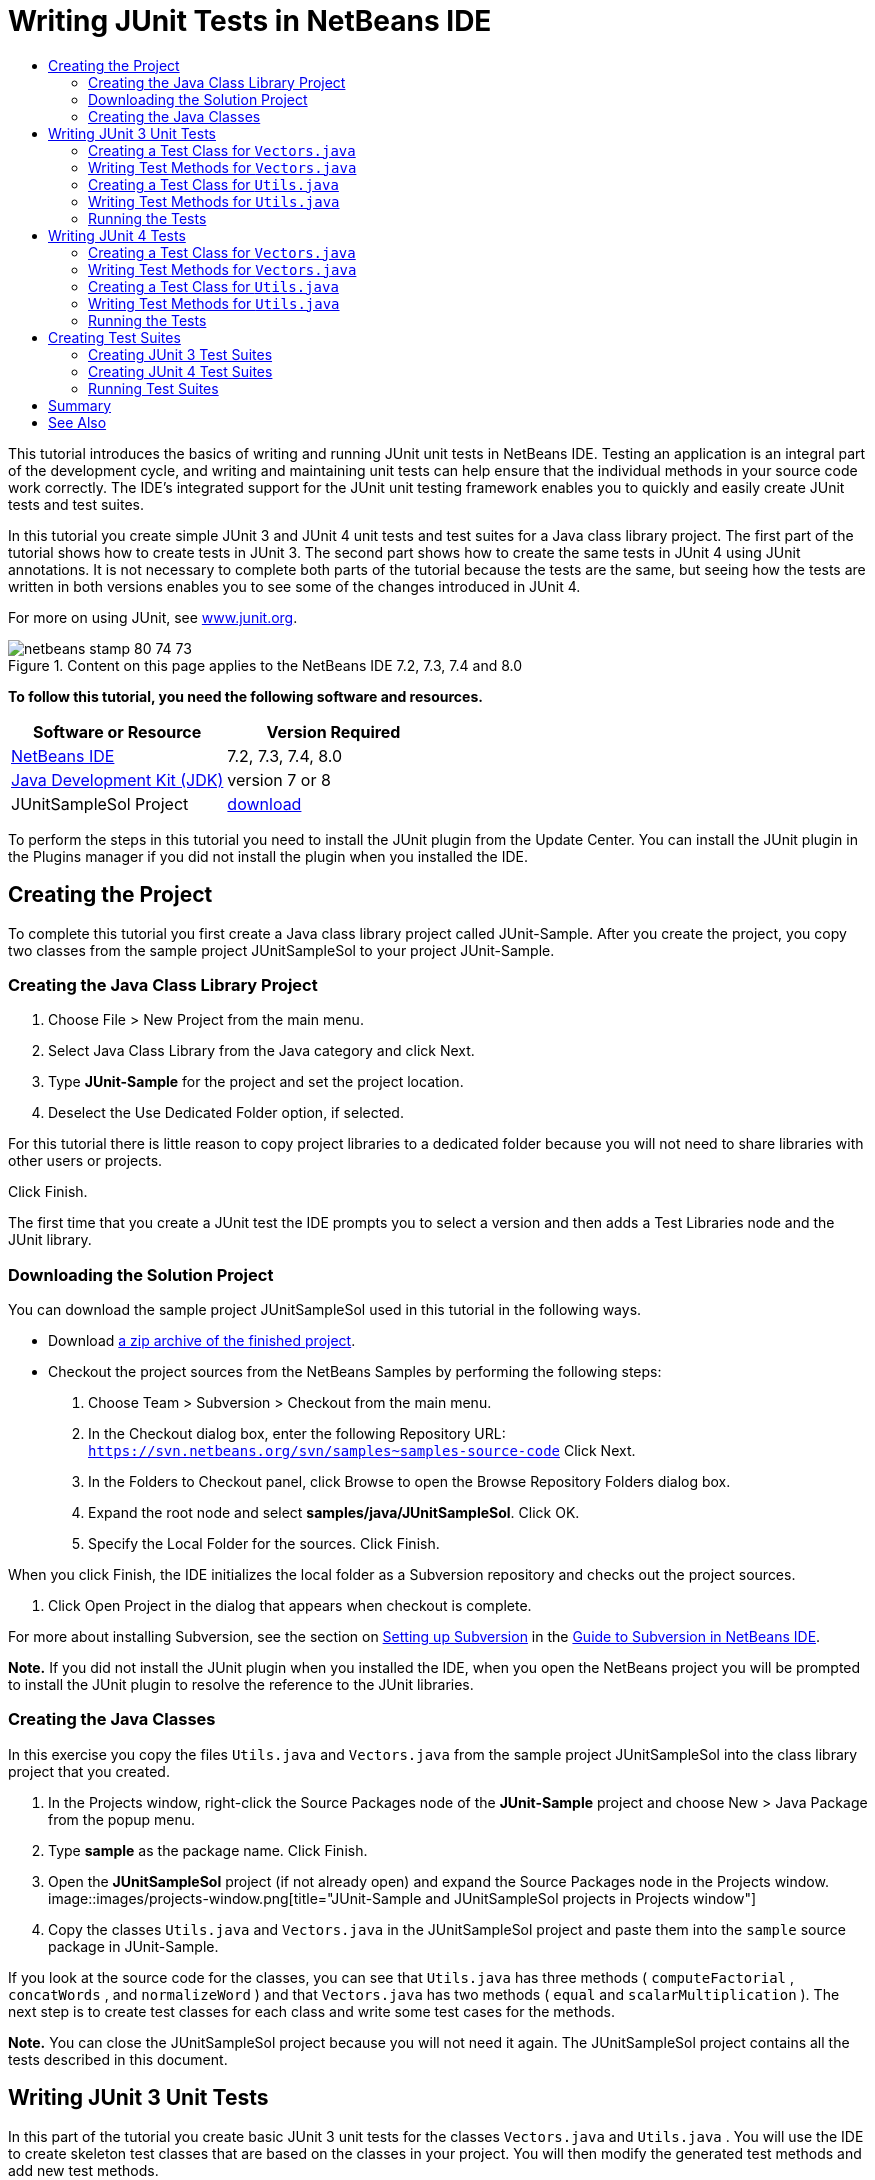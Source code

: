 // 
//     Licensed to the Apache Software Foundation (ASF) under one
//     or more contributor license agreements.  See the NOTICE file
//     distributed with this work for additional information
//     regarding copyright ownership.  The ASF licenses this file
//     to you under the Apache License, Version 2.0 (the
//     "License"); you may not use this file except in compliance
//     with the License.  You may obtain a copy of the License at
// 
//       http://www.apache.org/licenses/LICENSE-2.0
// 
//     Unless required by applicable law or agreed to in writing,
//     software distributed under the License is distributed on an
//     "AS IS" BASIS, WITHOUT WARRANTIES OR CONDITIONS OF ANY
//     KIND, either express or implied.  See the License for the
//     specific language governing permissions and limitations
//     under the License.
//

= Writing JUnit Tests in NetBeans IDE
:jbake-type: tutorial
:jbake-tags: tutorials
:jbake-status: published
:toc: left
:toc-title:
:description: Writing JUnit Tests in NetBeans IDE - Apache NetBeans

This tutorial introduces the basics of writing and running JUnit unit tests in NetBeans IDE. Testing an application is an integral part of the development cycle, and writing and maintaining unit tests can help ensure that the individual methods in your source code work correctly. The IDE's integrated support for the JUnit unit testing framework enables you to quickly and easily create JUnit tests and test suites.

In this tutorial you create simple JUnit 3 and JUnit 4 unit tests and test suites for a Java class library project. The first part of the tutorial shows how to create tests in JUnit 3. The second part shows how to create the same tests in JUnit 4 using JUnit annotations. It is not necessary to complete both parts of the tutorial because the tests are the same, but seeing how the tests are written in both versions enables you to see some of the changes introduced in JUnit 4.

For more on using JUnit, see link:http://www.junit.org[+www.junit.org+].


image::images/netbeans-stamp-80-74-73.png[title="Content on this page applies to the NetBeans IDE 7.2, 7.3, 7.4 and 8.0"]


*To follow this tutorial, you need the following software and resources.*

|===
|Software or Resource |Version Required 

|link:https://netbeans.org/downloads/index.html[+NetBeans IDE+] |7.2, 7.3, 7.4, 8.0 

|link:http://www.oracle.com/technetwork/java/javase/downloads/index.html[+Java Development Kit (JDK)+] |version 7 or 8 

|JUnitSampleSol Project |link:https://netbeans.org/projects/samples/downloads/download/Samples/Java/JUnitSampleSol.zip[+download+] 
|===

To perform the steps in this tutorial you need to install the JUnit plugin from the Update Center. You can install the JUnit plugin in the Plugins manager if you did not install the plugin when you installed the IDE.


== Creating the Project

To complete this tutorial you first create a Java class library project called JUnit-Sample. After you create the project, you copy two classes from the sample project JUnitSampleSol to your project JUnit-Sample.


=== Creating the Java Class Library Project

1. Choose File > New Project from the main menu.
2. Select Java Class Library from the Java category and click Next.
3. Type *JUnit-Sample* for the project and set the project location.
4. Deselect the Use Dedicated Folder option, if selected.

For this tutorial there is little reason to copy project libraries to a dedicated folder because you will not need to share libraries with other users or projects.

Click Finish.

The first time that you create a JUnit test the IDE prompts you to select a version and then adds a Test Libraries node and the JUnit library.


=== Downloading the Solution Project

You can download the sample project JUnitSampleSol used in this tutorial in the following ways.

* Download link:https://netbeans.org/projects/samples/downloads/download/Samples/Java/JUnitSampleSol.zip[+a zip archive of the finished project+].
* Checkout the project sources from the NetBeans Samples by performing the following steps:
1. Choose Team > Subversion > Checkout from the main menu.
2. In the Checkout dialog box, enter the following Repository URL:
 ``https://svn.netbeans.org/svn/samples~samples-source-code`` 
Click Next.
3. In the Folders to Checkout panel, click Browse to open the Browse Repository Folders dialog box.
4. Expand the root node and select *samples/java/JUnitSampleSol*. Click OK.
5. Specify the Local Folder for the sources. Click Finish.

When you click Finish, the IDE initializes the local folder as a Subversion repository and checks out the project sources.

6. Click Open Project in the dialog that appears when checkout is complete.

For more about installing Subversion, see the section on link:../ide/subversion.html#settingUp[+Setting up Subversion+] in the link:../ide/subversion.html[+Guide to Subversion in NetBeans IDE+].

*Note.* If you did not install the JUnit plugin when you installed the IDE, when you open the NetBeans project you will be prompted to install the JUnit plugin to resolve the reference to the JUnit libraries.


=== Creating the Java Classes

In this exercise you copy the files  ``Utils.java``  and  ``Vectors.java``  from the sample project JUnitSampleSol into the class library project that you created.

1. In the Projects window, right-click the Source Packages node of the *JUnit-Sample* project and choose New > Java Package from the popup menu.
2. Type *sample* as the package name. Click Finish.
3. Open the *JUnitSampleSol* project (if not already open) and expand the Source Packages node in the Projects window.
image::images/projects-window.png[title="JUnit-Sample and JUnitSampleSol projects in Projects window"]
4. Copy the classes  ``Utils.java``  and  ``Vectors.java``  in the JUnitSampleSol project and paste them into the  ``sample``  source package in JUnit-Sample.

If you look at the source code for the classes, you can see that  ``Utils.java``  has three methods ( ``computeFactorial`` ,  ``concatWords`` , and  ``normalizeWord`` ) and that  ``Vectors.java``  has two methods ( ``equal``  and  ``scalarMultiplication`` ). The next step is to create test classes for each class and write some test cases for the methods.

*Note.* You can close the JUnitSampleSol project because you will not need it again. The JUnitSampleSol project contains all the tests described in this document.


== Writing JUnit 3 Unit Tests

In this part of the tutorial you create basic JUnit 3 unit tests for the classes  ``Vectors.java``  and  ``Utils.java`` . You will use the IDE to create skeleton test classes that are based on the classes in your project. You will then modify the generated test methods and add new test methods.

The IDE prompts you to choose a JUnit version the first time that you use the IDE to create tests for you in the project. The version that you select becomes the default JUnit version and the IDE will generate all subsequent tests and test suites for that version.


=== Creating a Test Class for  ``Vectors.java`` 

In this exercise you create a JUnit test skeleton for  ``Vectors.java`` . You will also select JUnit as the test framework and JUnit 3 as the version.

*Note.* If you are using NetBeans IDE 7.1 or earlier you do not need to specify the test framework because JUnit is specified by default. In NetBeans IDE 7.2 you have the option of specifying JUnit or TestNG as the test framework.

1. Right-click  ``Vectors.java``  and choose Tools > Create Tests.
2. Modify the name of the test class to *VectorsJUnit3Test* in the Create Tests dialog.

When you change the name of the test class, you will see a warning about changing the name. The default name is based on the name of the class you are testing, with the word Test appended to the name. For example, for the class  ``MyClass.java`` , the default name of the test class is  ``MyClassTest.java`` . Usually it is best to keep the default name, but for this tutorial you will change the name because you will also create JUnit 4 tests in the same package and the names of the test classes must be unique.

3. Select JUnit in the Framework dropdown list.
4. Deselect Test Initializer and Test Finalizer. Click OK.
image::images/junit3-vectors-createtests.png[title="Select JUnit version dialog box"]
5. Select JUnit 3.x in the Select JUnit Version dialog box.
image::images/junit3-select-version.png[title="Select JUnit version dialog box"]

When you select JUnit 3.x the IDE adds the JUnit 3 library to the project.

When you click Select, the IDE creates the  ``VectorsJUnit3Test.java``  test class in the  ``sample``  package under the Test Packages node in the Projects window.

image::images/projects-window2.png[title="structure of JUnit-Sample project in Projects window"]

A project requires a directory for test packages to create tests. The default location for the test packages directory is at the root level of the project, but depending on the type of project you can specify a different location for the directory in the project's Properties dialog.

If you look at the generated test class  ``VectorsJUnit3Test.java``  in the editor, you can see that the IDE generated the following test class with test methods for the methods  ``equal``  and  ``scalarMultiplication`` .


[source,java]
----

public class VectorsJUnit3Test extends TestCase {
    /**
     * Test of equal method, of class Vectors.
     */
    public void testEqual() {
        System.out.println("equal");
        int[] a = null;
        int[] b = null;
        boolean expResult = false;
        boolean result = Vectors.equal(a, b);
        assertEquals(expResult, result);
        // TODO review the generated test code and remove the default call to fail.
        fail("The test case is a prototype.");
    }

    /**
     * Test of scalarMultiplication method, of class Vectors.
     */
    public void testScalarMultiplication() {
        System.out.println("scalarMultiplication");
        int[] a = null;
        int[] b = null;
        int expResult = 0;
        int result = Vectors.scalarMultiplication(a, b);
        assertEquals(expResult, result);
        // TODO review the generated test code and remove the default call to fail.
        fail("The test case is a prototype.");
    }
}
----

The method body of each generated test is provided solely as a guide and needs to be modified to be an actual test case. You can deselect Default Method Bodies in the Create Tests dialog if you do not want the code generated for you.

When the IDE generates the names for the test methods, each method name is prepended with  ``test``  because JUnit 3 uses naming conventions and reflection to identify tests. To identify test methods, each test method is required to follow the syntax  ``test_<NAME>_`` .

*Note.* In JUnit 4 it is no longer necessary to use this test method naming syntax because you can use annotations to identify test methods and the test class is no longer required to extend  ``TestCase`` .

 


=== Writing Test Methods for  ``Vectors.java`` 

In this exercise you modify the generated test methods to make them functioning tests and modify the default output messages. You do not need to modify the output messages to run the tests, but you may want to modify the output to help identify the results displayed in the JUnit Test Results output window.

1. Open  ``VectorsJUnit3Test.java``  in the editor.
2. Modify the test skeleton for  ``testScalarMultiplication``  by changing the value of the  ``println``  and removing the generated variables. The test method should now look like the following (changes displayed in bold):

[source,java]
----

public void testScalarMultiplication() {
    System.out.println("** VectorsJUnit3Test: testScalarMultiplication()*");
    assertEquals(expResult, result);
}
----
3. Now add some assertions to test the method.

[source,java]
----

public void testScalarMultiplication() {
    System.out.println("* VectorsJUnit3Test: testScalarMultiplication()");
    *assertEquals(  0, Vectors.scalarMultiplication(new int[] { 0, 0}, new int[] { 0, 0}));
    assertEquals( 39, Vectors.scalarMultiplication(new int[] { 3, 4}, new int[] { 5, 6}));
    assertEquals(-39, Vectors.scalarMultiplication(new int[] {-3, 4}, new int[] { 5,-6}));
    assertEquals(  0, Vectors.scalarMultiplication(new int[] { 5, 9}, new int[] {-9, 5}));
    assertEquals(100, Vectors.scalarMultiplication(new int[] { 6, 8}, new int[] { 6, 8}));*
}
----

This test method uses the JUnit  ``assertEquals``  method. To use the assertion, you supply the input variables and the expected result. To pass the test, the test method must successfully return all the expected results based on the supplied variables when running the tested method. You should add a sufficient number of assertions to cover the various possible permutations.

4. Modify the test skeleton for  ``testEqual``  by deleting the generated method bodies and adding the following  ``println`` .

[source,java]
----

    *System.out.println("* VectorsJUnit3Test: testEqual()");*
----

The test method should now look like the following:


[source,java]
----

public void testEqual() {
    System.out.println("* VectorsJUnit3Test: testEqual()");
}
----
5. Modify the  ``testEqual``  method by adding the following assertions (displayed in bold).

[source,java]
----

public void testEqual() {
    System.out.println("* VectorsJUnit3Test: testEqual()");
    *assertTrue(Vectors.equal(new int[] {}, new int[] {}));
    assertTrue(Vectors.equal(new int[] {0}, new int[] {0}));
    assertTrue(Vectors.equal(new int[] {0, 0}, new int[] {0, 0}));
    assertTrue(Vectors.equal(new int[] {0, 0, 0}, new int[] {0, 0, 0}));
    assertTrue(Vectors.equal(new int[] {5, 6, 7}, new int[] {5, 6, 7}));

    assertFalse(Vectors.equal(new int[] {}, new int[] {0}));
    assertFalse(Vectors.equal(new int[] {0}, new int[] {0, 0}));
    assertFalse(Vectors.equal(new int[] {0, 0}, new int[] {0, 0, 0}));
    assertFalse(Vectors.equal(new int[] {0, 0, 0}, new int[] {0, 0}));
    assertFalse(Vectors.equal(new int[] {0, 0}, new int[] {0}));
    assertFalse(Vectors.equal(new int[] {0}, new int[] {}));

    assertFalse(Vectors.equal(new int[] {0, 0, 0}, new int[] {0, 0, 1}));
    assertFalse(Vectors.equal(new int[] {0, 0, 0}, new int[] {0, 1, 0}));
    assertFalse(Vectors.equal(new int[] {0, 0, 0}, new int[] {1, 0, 0}));
    assertFalse(Vectors.equal(new int[] {0, 0, 1}, new int[] {0, 0, 3}));*
}
----

This test uses the JUnit  ``assertTrue``  and  ``assertFalse``  methods to test a variety of possible results. For the test of this method to pass, the  ``assertTrue``  must all be true and  ``assertFalse``  must all be false.

6. Save your changes.

Compare: <<Exercise_32,Writing Test Methods for  ``Vectors.java``  (JUnit 4)>>

 


=== Creating a Test Class for  ``Utils.java`` 

You now create the test skeletons for  ``Utils.java`` . When you created the test in the previous exercise, the IDE prompted you for the version of JUnit. You are not prompted to select a version this time.

1. Right-click  ``Utils.java``  and choose Tools > Create Tests.
2. Select JUnit in the Framework dropdown list if not selected.
3. Select Test Initializer and Test Finalizer in the dialog box, if not selected.
4. Modify the name of the test class to *UtilsJUnit3Test* in the Create Tests dialog box. Click OK.

When you click OK, the IDE creates the test file  ``UtilsJUnit3Test.java``  in the Test Packages > samples directory. You can see that in addition to creating the test skeletons  ``testComputeFactorial`` ,  ``testConcatWords`` , and  ``testNormalizeWord``  for the methods in  ``Utils.java`` , the IDE also creates the test initializer method  ``setUp``  and the test finalizer method  ``tearDown`` .

 


=== Writing Test Methods for  ``Utils.java`` 

In this exercise you add some test cases that illustrate some common JUnit test elements. You also add a  ``println``  to the methods because some methods do not print any output by default. By adding a  ``println``  to the methods you can later look in the JUnit test result window to see if the methods were run and the order in which they were run.


==== Test Initializers and Finalizers

The  ``setUp``  and  ``tearDown``  methods are used to initialize and finalize test conditions. You do not need the  ``setUp``  and  ``tearDown``  methods to test  ``Utils.java`` , but they are included here to demonstrate how they work.

The  ``setUp``  method is a test initialization method and is run before each test case in the test class. A test initialization method is not required for running tests, but if you need to initialize some variables before you run a test, you use the test initializer method.

The  ``tearDown``  method is a test finalizer method and is run after each test case in the test class. A test finalizer method is not required for running tests, but you may need a finalizer to clean up any data that was required when running the test cases.

1. Make the following changes (displayed in bold) to add a  ``println``  to each method.

[source,java]
----

@Override
protected void setUp() throws Exception {
    super.setUp();
    *System.out.println("* UtilsJUnit3Test: setUp() method");*
}

@Override
protected void tearDown() throws Exception {
    super.tearDown();
    *System.out.println("* UtilsJUnit3Test: tearDown() method");*
}
----

When you run the test the  ``println``  text for each methods will appear in the JUnit Test Results output window. If you do not add the  ``println`` , there is no output to show that the methods were run.


==== Testing Using a Simple Assertion

This simple test case tests the  ``concatWords``  method. Instead of using the generated test method  ``testConcatWords`` , you will add a new test method called  ``testHelloWorld``  that uses a single simple assertion to test if the method concatenates the strings correctly. The  ``assertEquals``  in the test case uses the syntax  ``assertEquals(_EXPECTED_RESULT, ACTUAL_RESULT_)``  to test if the expected result is equal to the actual result. In this case, if the input to the method  ``concatWords``  is " ``Hello`` ", " ``, `` ", " ``world`` " and " ``!`` ", the expected result should equal  ``"Hello, world!"`` .

1. Delete the generated test method  ``testConcatWords``  in  ``UtilsJUnit3Test.java`` .
2. Add the following method to test the  ``concatWords``  method.*public void testHelloWorld() {
    assertEquals("Hello, world!", Utils.concatWords("Hello", ", ", "world", "!"));
}*
3. Add a  ``println``  statement to display text about the test in the JUnit Test Results window.

[source,java]
----

public void testHelloWorld() {
    *System.out.println("* UtilsJUnit3Test: test method 1 - testHelloWorld()");*
    assertEquals("Hello, world!", Utils.concatWords("Hello", ", ", "world", "!"));
----

Compare: <<Exercise_342,Testing Using a Simple Assertion (JUnit 4)>>


==== Testing Using a Timeout

This test demonstrates how to check if a method is taking too long to complete. If the method is taking too long, the test thread is interrupted and the test fails. You can specify the time limit in the test.

The test method invokes the  ``computeFactorial``  method in  ``Utils.java`` . You can assume that the  ``computeFactorial``  method is correct, but in this case you want to test if the computation is completed within 1000 milliseconds. The  ``computeFactorial``  thread and a test thread are started at the same time. The test thread will stop after 1000 milliseconds and throw a  ``TimeoutException``  unless the  ``computeFactorial``  thread completes first. You will add a message so that a message is displayed if a  ``TimeoutException``  is thrown.

1. Delete the generated test method  ``testComputeFactorial`` .
2. Add the  ``testWithTimeout``  method that calculates the factorial of a randomly generated number.*public void testWithTimeout() throws InterruptedException, TimeoutException {
    final int factorialOf = 1 + (int) (30000 * Math.random());
    System.out.println("computing " + factorialOf + '!');

    Thread testThread = new Thread() {
        public void run() {
            System.out.println(factorialOf + "! = " + Utils.computeFactorial(factorialOf));
        }
    };
}*
3. Fix your imports to import  ``java.util.concurrent.TimeoutException`` .
4. Add the following code (displayed in bold) to the method to interrupt the thread and display a message if the test takes too long to execute.

[source,java]
----

    Thread testThread = new Thread() {
        public void run() {
            System.out.println(factorialOf + "! = " + Utils.computeFactorial(factorialOf));
        }
    };

    *testThread.start();
    Thread.sleep(1000);
    testThread.interrupt();

    if (testThread.isInterrupted()) {
        throw new TimeoutException("the test took too long to complete");
    }*
}
----

You can modify the  ``Thread.sleep``  line to change the number of milliseconds before the timeout is thrown.

5. Add the following  ``println``  (displayed in bold) to print the text about the test in the JUnit Test Results window.

[source,java]
----

public void testWithTimeout() throws InterruptedException, TimeoutException {
    *System.out.println("* UtilsJUnit3Test: test method 2 - testWithTimeout()");*
    final int factorialOf = 1 + (int) (30000 * Math.random());
    System.out.println("computing " + factorialOf + '!');
            
----

Compare: <<Exercise_343,Testing Using a Timeout (JUnit 4)>>


==== Testing for an Expected Exception

This test demonstrates how to test for an expected exception. The method fails if it does not throw the specified expected exception. In this case you are testing that the  ``computeFactorial``  method throws an  ``IllegalArgumentException``  if the input variable is a negative number (-5).

1. Add the following  ``testExpectedException``  method that invokes the  ``computeFactorial``  method with an input of -5.*public void testExpectedException() {
    try {
        final int factorialOf = -5;
        System.out.println(factorialOf + "! = " + Utils.computeFactorial(factorialOf));
        fail("IllegalArgumentException was expected");
    } catch (IllegalArgumentException ex) {
    }
}*
2. Add the following  ``println``  (displayed in bold) to print the text about the test in the JUnit Test Results window.

[source,java]
----

public void testExpectedException() {
    *System.out.println("* UtilsJUnit3Test: test method 3 - testExpectedException()");*
    try {
----

Compare: <<Exercise_344,Testing for an Expected Exception (JUnit 4)>>


==== Disabling a Test

This test demonstrates how to temporarily disable a test method. In JUnit 3, if a method name does not start with  ``test``  it is not recognized as a test method. In this case you prepend  ``DISABLED_``  to the name of the test method to disable it.

1. Delete the generated test method  ``testNormalizeWord`` .
2. Add the following test method to the test class.*public void testTemporarilyDisabled() throws Exception {
    System.out.println("* UtilsJUnit3Test: test method 4 - checkExpectedException()");
    assertEquals("Malm\u00f6", Utils.normalizeWord("Malmo\u0308"));
}*

The test method  ``testTemporarilyDisabled``  will run if you run the test class.

3. Prepend  ``DISABLED_``  (displayed in bold) to the name of the test method.

[source,java]
----

public void *DISABLED_*testTemporarilyDisabled() throws Exception {
    System.out.println("* UtilsJUnit3Test: test method 4 - checkExpectedException()");
    assertEquals("Malm\u00f6", Utils.normalizeWord("Malmo\u0308"));
}
----

Compare: <<Exercise_345,Disabling a Test (JUnit 4)>>

Now that you have written the tests, you can run the test and see the test output in the JUnit Test Results window.

 


=== Running the Tests

When you run a JUnit test the results are displayed in the Test Results window of the IDE. You can run individual JUnit test classes or you can choose Run > Test _PROJECT_NAME_ from the main menu to run all the tests for the project. If you choose Run > Test, the IDE runs all the test classes in the Test Packages folder. To run an individual test class, right-click the test class under the Test Packages node and choose Run File.

1. Choose Run > Set Main Project in the main menu and select the JUnit-Sample project.
2. Choose Run > Test Project (JUnit-Sample) from the main menu.
3. Choose Window > IDE Tools > Test Results to open the Test Results window.

When you run the test you will see one of the following results in the JUnit Test Results window.

image::images/junit3-test-pass-sm.png[role="left", link="images/junit3-test-pass.png"]

In this image (click the image to see a larger image) you can see that the project passed all the tests. The left pane displays the results of the individual test methods and the right pane displays the test output. If you look at the output you can see the order that the tests were run. The  ``println``  that you added to each of the test methods printed out the name of the test to the output window. You can also see that in  ``UtilJUnit3Test``  the  ``setUp``  method was run before each test method and the  ``tearDown``  method was run after each method.

image::images/junit3-test-fail-sm.png[role="left", link="images/junit3-test-fail.png"]

In this image (click the image to see a larger image) you can see that the project failed one of the tests. The  ``testTimeout``  method took too long to complete and the test thread was interrupted, causing that test to fail. It took longer than 1000 milliseconds to compute the factorial of the randomly generated number (22991).

The next step after you create your unit test classes is to create test suites. See <<Exercise_41,Creating JUnit 3 Test Suites>> to see how to run specified tests as a group so you do not have to run each test individually.


== Writing JUnit 4 Tests

In this exercise you create JUnit 4 unit tests for the classes  ``Vectors.java``  and  ``Utils.java`` . The JUnit 4 test cases are the same as the JUnit 3 test cases, but you will see that the syntax for writing the tests is simpler.

You will use the IDE's wizards to create test skeletons based on the classes in your project. The first time that you use the IDE to create some test skeletons for you, the IDE prompts you to choose the JUnit version.

*Note.* If you already selected JUnit 3.x as the default version for your tests, you need to change the default version to JUnit 4.x. To change the default JUnit version, expand the Test Libraries node, right-click the JUnit library and choose Remove. You can now use the Add Library dialog box to explicitly add the JUnit 4 library or you can select version 4.x when you are prompted to select the JUnit version when you create a new test. You can still run JUnit 3 tests, but any new tests you create will use JUnit 4.


=== Creating a Test Class for  ``Vectors.java`` 

In this exercise you will create the JUnit test skeletons for  ``Vectors.java`` .

*Note.* If you are using NetBeans IDE 7.1 or earlier you do not need to specify the test framework because JUnit is specified by default. In NetBeans IDE 7.2 you have the option of specifying JUnit or TestNG as the test framework.

1. Right-click  ``Vectors.java``  and choose Tools > Create Tests.
2. Modify the name of the test class to *VectorsJUnit4Test* in the Create Tests dialog.

When you change the name of the test class, you will see a warning about changing the name. The default name is based on the name of the class you are testing, with the word Test appended to the name. For example, for the class  ``MyClass.java`` , the default name of the test class is  ``MyClassTest.java`` . Unlike JUnit 3, in JUnit 4, test are not required to end with the word Test. Usually it is best to keep the default name, but because you are creating all the JUnit tests in the same package in this tutorial the names of the test classes have to be unique.

3. Select JUnit in the Framework dropdown list.
4. Deselect Test Initializer and Test Finalizer. Click OK.
image::images/junit4-vectors-createtests.png[title="JUnit 4 Create Tests dialog box"]
5. Select JUnit 4.x in the Select JUnit Version dialog box. Click Select.
image::images/junit4-select-version.png[title="Select JUnit version dialog box"]

When you click OK, the IDE creates the  ``VectorsJUnit4Test.java``  test class in the  ``sample``  package under the Test Packages node in the Projects window.

image::images/projects-window3.png[title="structure of JUnit-Sample project with JUnit 3 and JUnit 4 test classes"]

*Note.* A project requires a directory for test packages to create tests. The default location for the test packages directory is at the root level of the project, but you can specify a different location for the directory in the project's Properties dialog.

If you look at  ``VectorsJUnit3Test.java``  in the editor, you can see that the IDE generated the test methods  ``testEqual``  and  ``testScalarMultiplication`` . In  ``VectorsJUnit4Test.java`` , each test method is annotated with  ``@Test`` . The IDE generated the names for the test methods based on the names of the method in  ``Vectors.java``  but the name of the test method is not required to have  ``test``  prepended. The default body of each generated test method is provided solely as a guide and needs to be modified to be actual test cases.

You can deselect Default Method Bodies in the Create Tests dialog if you do not want the bodies of the method generated for you.

The IDE also generated the following test class initializer and finalizer methods:


[source,java]
----

@BeforeClass
public static void setUpClass() throws Exception {
}

@AfterClass
public static void tearDownClass() throws Exception {
}
----

The IDE generates the class initializer and finalizer methods by default when creating JUnit 4 test classes. The annotations  ``@BeforeClass``  and  ``@AfterClass``  are used to mark methods that should be run before and after running the test class. You can delete the methods because you will not need them to test  ``Vectors.java`` .

You can configure the methods that are generated by default by configuring the JUnit options in the Options window.

*Note.* For JUnit 4 tests, notice that by default the IDE adds a static import declaration for  ``org.junit.Assert.*`` .

 


=== Writing Test Methods for  ``Vectors.java`` 

In this exercise you modify each of the generated test methods to test the methods using the JUnit  ``assert``  method and to change the names of the test methods. In JUnit 4 you have greater flexibility when naming test methods because test methods are indicated by the  ``@Test``  annotation and do not require the word  ``test``  prepended to test method names.

1. Open  ``VectorsJUnit4Test.java``  in the editor.
2. Modify the test method for  ``testScalarMultiplication``  by changing the name of the method, the value of the  ``println``  and removing the generated variables. The test method should now look like the following (changes displayed in bold):

[source,java]
----

@Test
public void *ScalarMultiplicationCheck*() {
    System.out.println("** VectorsJUnit4Test: ScalarMultiplicationCheck()*");
    assertEquals(expResult, result);
}
----

*Note.* When writing tests it is not necessary to change the printed output. You do this in this exercise so that it is easier to identify the test results in the output window.

3. Now add some assertions to test the method.

[source,java]
----

@Test
public void ScalarMultiplicationCheck() {
    System.out.println("* VectorsJUnit4Test: ScalarMultiplicationCheck()");
    *assertEquals(  0, Vectors.scalarMultiplication(new int[] { 0, 0}, new int[] { 0, 0}));
    assertEquals( 39, Vectors.scalarMultiplication(new int[] { 3, 4}, new int[] { 5, 6}));
    assertEquals(-39, Vectors.scalarMultiplication(new int[] {-3, 4}, new int[] { 5,-6}));
    assertEquals(  0, Vectors.scalarMultiplication(new int[] { 5, 9}, new int[] {-9, 5}));
    assertEquals(100, Vectors.scalarMultiplication(new int[] { 6, 8}, new int[] { 6, 8}));*
}
----

In this test method you use the JUnit  ``assertEquals``  method. To use the assertion, you supply the input variables and the expected result. To pass the test, the test method must successfully return all the expected results based on the supplied variables when running the tested method. You should add a sufficient number of assertions to cover the various possible permutations.

4. Change the name of the  ``testEqual``  test method to  ``equalsCheck`` .
5. Delete the the generated method body of the  ``equalsCheck``  test method.
6. Add the following  ``println``  to the  ``equalsCheck``  test method.*System.out.println("* VectorsJUnit4Test: equalsCheck()");*

The test method should now look like the following:


[source,java]
----

@Test
public void equalsCheck() {
    System.out.println("* VectorsJUnit4Test: equalsCheck()");
}
----
7. Modify the  ``equalsCheck``  method by adding the following assertions (displayed in bold).

[source,java]
----

@Test
public void equalsCheck() {
    System.out.println("* VectorsJUnit4Test: equalsCheck()");
    *assertTrue(Vectors.equal(new int[] {}, new int[] {}));
    assertTrue(Vectors.equal(new int[] {0}, new int[] {0}));
    assertTrue(Vectors.equal(new int[] {0, 0}, new int[] {0, 0}));
    assertTrue(Vectors.equal(new int[] {0, 0, 0}, new int[] {0, 0, 0}));
    assertTrue(Vectors.equal(new int[] {5, 6, 7}, new int[] {5, 6, 7}));

    assertFalse(Vectors.equal(new int[] {}, new int[] {0}));
    assertFalse(Vectors.equal(new int[] {0}, new int[] {0, 0}));
    assertFalse(Vectors.equal(new int[] {0, 0}, new int[] {0, 0, 0}));
    assertFalse(Vectors.equal(new int[] {0, 0, 0}, new int[] {0, 0}));
    assertFalse(Vectors.equal(new int[] {0, 0}, new int[] {0}));
    assertFalse(Vectors.equal(new int[] {0}, new int[] {}));

    assertFalse(Vectors.equal(new int[] {0, 0, 0}, new int[] {0, 0, 1}));
    assertFalse(Vectors.equal(new int[] {0, 0, 0}, new int[] {0, 1, 0}));
    assertFalse(Vectors.equal(new int[] {0, 0, 0}, new int[] {1, 0, 0}));
    assertFalse(Vectors.equal(new int[] {0, 0, 1}, new int[] {0, 0, 3}));*
}
----

This test uses the JUnit  ``assertTrue``  and  ``assertFalse``  methods to test a variety of possible results. For the test of this method to pass, the  ``assertTrue``  must all be true and  ``assertFalse``  must all be false.

Compare: <<Exercise_22,Writing Test Methods for  ``Vectors.java``  (JUnit 3)>>

 


=== Creating a Test Class for  ``Utils.java`` 

You will now create the JUnit test methods for  ``Utils.java`` . When you created the test class in the previous exercise, the IDE prompted you for the version of JUnit. You are not prompted to select a version this time because you already selected the JUnit version and all subsequent JUnit tests are created in that version.

*Note.* You can still write and run JUnit 3 tests if you select JUnit 4 as the version, but the IDE uses the JUnit 4 template for generating test skeletons.

1. Right-click  ``Utils.java``  and choose Tools > Create Tests.
2. Select JUnit in the Framework dropdown list if not selected.
3. Select Test Initializer and Test Finalizer in the dialog box if not selected.
4. Modify the name of the test class to *UtilsJUnit4Test* in the Create Tests dialog box. Click OK.

When you click OK, the IDE creates the test file  ``UtilsJUnit4Test.java``  in the Test Packages > sample directory. You can see that the IDE generated the test methods  ``testComputeFactorial`` ,  ``testConcatWords`` , and  ``testNormalizeWord``  for the methods in  ``Utils.java`` . The IDE also generated initializer and finalizer methods for the test and the test class.

 


=== Writing Test Methods for  ``Utils.java`` 

In this exercise you will add test cases that illustrate some common JUnit test elements. You will also add a  ``println``  to the methods because some methods do not print any output to the JUnit Test Results window to indicate that they were run, or to indicate that the method passed the test. By adding a  ``println``  to the methods you can see if the methods were run and the order in which they were run.


==== Test Initializers and Finalizers

When you created the test class for  ``Utils.java``  the IDE generated annotated initializer and finalizer methods. You can choose any name for the name of the method because there is no required naming convention.

*Note.* You do not need the initializer and finalizer methods to test  ``Utils.java`` , but they are included in this tutorial to demonstrate how they work.

In JUnit 4 you can use annotations to mark the following types of initializer and finalizer methods.

* *Test Class Initializer.* The  ``@BeforeClass``  annotation marks a method as a test class initialization method. A test class initialization method is run only once, and before any of the other methods in the test class. For example, instead of creating a database connection in a test initializer and creating a new connection before each test method, you may want to use a test class initializer to open a connection before running the tests. You could then close the connection with the test class finalizer.
* *Test Class Finalizer.* The  ``@AfterClass``  annotation marks a method as a test class finalizer method. A test class finalizer method is run only once, and after all of the other methods in the test class are finished.
* *Test Initializer.* The  ``@Before``  annotation marks a method as a test initialization method. A test initialization method is run before each test case in the test class. A test initialization method is not required to run tests, but if you need to initialize some variables before you run a test, you use a test initializer method.
* *Test Finalizer.* The  ``@After``  annotation marks a method as a test finalizer method. A test finalizer method is run after each test case in the test class. A test finalizer method is not required to run tests, but you may need a finalizer to clean up any data that was required when running the test cases.

Make the following changes (displayed in bold) in  ``UtilsJUnit4Test.java`` .


[source,java]
----

@BeforeClass
public static void setUpClass() throws Exception {
    *System.out.println("* UtilsJUnit4Test: @BeforeClass method");*
}

@AfterClass
public static void tearDownClass() throws Exception {
    *System.out.println("* UtilsJUnit4Test: @AfterClass method");*
}

@Before
public void setUp() {
    *System.out.println("* UtilsJUnit4Test: @Before method");*
}

@After
public void tearDown() {
    *System.out.println("* UtilsJUnit4Test: @After method");*
}
----

Compare: <<Exercise_241,Test initializers and finalizers (JUnit 3)>>

When you run the test class the  ``println``  text you added is displayed in the output pane of the JUnit Test Results window. If you do not add the  ``println`` , there is no output to indicate that the initializer and finalizer methods were run.


==== Testing Using a Simple Assertion

This simple test case tests the  ``concatWords``  method. Instead of using the generated test method  ``testConcatWords`` , you will add a new test method called  ``helloWorldCheck``  that uses a single simple assertion to test if the method concatenates the strings correctly. The  ``assertEquals``  in the test case uses the syntax  ``assertEquals(_EXPECTED_RESULT, ACTUAL_RESULT_)``  to test if the expected result is equal to the actual result. In this case, if the input to the method  ``concatWords``  is " ``Hello`` ", " ``,`` ", " ``world`` " and " ``!`` ", the expected result should equal  ``"Hello, world!"`` .

1. Delete the generated test method  ``testConcatWords`` .
2. Add the following  ``helloWorldCheck``  method to test  ``Utils.concatWords`` .*@Test
public void helloWorldCheck() {
    assertEquals("Hello, world!", Utils.concatWords("Hello", ", ", "world", "!"));
}*
3. Add a  ``println``  statement to display text about the test in the JUnit Test Results window.

[source,java]
----

@Test
public void helloWorldCheck() {
    *System.out.println("* UtilsJUnit4Test: test method 1 - helloWorldCheck()");*
    assertEquals("Hello, world!", Utils.concatWords("Hello", ", ", "world", "!"));
----

Compare: <<Exercise_242,Testing Using a Simple Assertion (JUnit 3)>>


==== Testing Using a Timeout

This test demonstrates how to check if a method is taking too long to complete. If the method is taking too long, the test thread is interrupted and the test fails. You can specify the time limit in the test.

The test method invokes the  ``computeFactorial``  method in  ``Utils.java`` . You can assume that the  ``computeFactorial``  method is correct, but in this case you want to test if the computation is completed within 1000 milliseconds. You do this by interrupting the test thread after 1000 milliseconds. If the thread is interrupted the test method throws a  ``TimeoutException`` .

1. Delete the generated test method  ``testComputeFactorial`` .
2. Add the  ``testWithTimeout``  method that calculates the factorial of a randomly generated number.*@Test
public void testWithTimeout() {
    final int factorialOf = 1 + (int) (30000 * Math.random());
    System.out.println("computing " + factorialOf + '!');
    System.out.println(factorialOf + "! = " + Utils.computeFactorial(factorialOf));
}*
3. Add the following code (displayed in bold) to set the timeout and to interrupt the thread if the method takes too long to execute.

[source,java]
----

@Test*(timeout=1000)*
public void testWithTimeout() {
    final int factorialOf = 1 + (int) (30000 * Math.random());
----

You can see that the timeout is set to 1000 milliseconds.

4. Add the following  ``println``  (displayed in bold) to print the text about the test in the JUnit Test Results window.

[source,java]
----

@Test(timeout=1000)
public void testWithTimeout() {
    *System.out.println("* UtilsJUnit4Test: test method 2 - testWithTimeout()");*
    final int factorialOf = 1 + (int) (30000 * Math.random());
    System.out.println("computing " + factorialOf + '!');
            
----

Compare: <<Exercise_243,Testing Using a Timeout (JUnit 3)>>


==== Testing for an Expected Exception

This test demonstrates how to test for an expected exception. The method fails if it does not throw the specified expected exception. In this case you are testing that the  ``computeFactorial``  method throws an  ``IllegalArgumentException``  if the input variable is a negative number (-5).

1. Add the following  ``testExpectedException``  method that invokes the  ``computeFactorial``  method with an input of -5.*@Test
public void checkExpectedException() {
    final int factorialOf = -5;
    System.out.println(factorialOf + "! = " + Utils.computeFactorial(factorialOf));
}*
2. Add the following property (displayed in bold) to the  ``@Test``  annotation to specify that the test is expected to throw  ``IllegalArgumentException`` .

[source,java]
----

@Test*(expected=IllegalArgumentException.class)*
public void checkExpectedException() {
    final int factorialOf = -5;
    System.out.println(factorialOf + "! = " + Utils.computeFactorial(factorialOf));
}
----
3. Add the following  ``println``  (displayed in bold) to print the text about the test in the JUnit Test Results window.

[source,java]
----

@Test (expected=IllegalArgumentException.class)
public void checkExpectedException() {
    *System.out.println("* UtilsJUnit4Test: test method 3 - checkExpectedException()");*
    final int factorialOf = -5;
    System.out.println(factorialOf + "! = " + Utils.computeFactorial(factorialOf));
}
----

Compare: <<Exercise_244,Testing for an Expected Exception (JUnit 3)>>


==== Disabling a Test

This test demonstrates how to temporarily disable a test method. In JUnit 4 you simply add the  ``@Ignore``  annotation to disable the test.

1. Delete the generated test method  ``testNormalizeWord`` .
2. Add the following test method to the test class.*@Test
public void temporarilyDisabledTest() throws Exception {
    System.out.println("* UtilsJUnit4Test: test method 4 - checkExpectedException()");
    assertEquals("Malm\u00f6", Utils.normalizeWord("Malmo\u0308"));
}*

The test method  ``temporarilyDisabledTest``  will run if you run the test class.

3. Add the  ``@Ignore``  annotation (displayed in bold) above  ``@Test``  to disable the test.*@Ignore*

[source,java]
----

@Test
public void temporarilyDisabledTest() throws Exception {
    System.out.println("* UtilsJUnit4Test: test method 4 - checkExpectedException()");
    assertEquals("Malm\u00f6", Utils.normalizeWord("Malmo\u0308"));
}
----
4. Fix your imports to import  ``org.junit.Ignore`` .

Compare: <<Exercise_245,Disabling a Test (JUnit 3)>>

Now that you have written the tests you can run the test and see the test output in the JUnit Test Results window.

 


=== Running the Tests

You can run JUnit tests on the entire application or on individual files and see the results in the IDE. The easiest way to run all the unit tests for the project is to choose Run > Test _<PROJECT_NAME>_ from the main menu. If you choose this method, the IDE runs all the test classes in the Test Packages. To run an individual test class, right-click the test class under the Test Packages node and choose Run File.

1. Right-click  ``UtilsJUnit4Test.java``  in the Projects window.
2. Choose Test File.
3. Choose Window > IDE Tools > Test Results to open the Test Results window.

When you run  ``UtilsJUnit4Test.java``  the IDE only runs the tests in the test class. If the class passes all the tests you will see something similar to the following image in the JUnit Test Results window.

image::images/junit4-utilstest-pass-sm.png[role="left", link="images/junit4-utilstest-pass.png"]

In this image (click the image to see a larger image) you can see that the IDE ran the JUnit test on  ``Utils.java``  and that the class passed all the tests. The left pane displays the results of the individual test methods and the right pane displays the test output. If you look at the output you can see the order that the tests were run. The  ``println``  that you added to each of the test methods printed out the name of the test to Test Results window and the Output window.

You can see that in  ``UtilsJUnit4Test``  the test class initializer method annotated with  ``@BeforeClass``  was run before any of the other methods and it was run only once. The test class finalizer method annotated with  ``@AfterClass``  was run last, after all the other methods in the class. The test initializer method annotated with  ``@Before``  was run before each test method.

The controls in the left side of the Test Results window enable you to easily run the test again. You can use the filter to toggle between displaying all test results or only the failed tests. The arrows enable you to skip to the next failure or the previous failure.

When you right-click a test result in the Test Results window, the popup menu enables you to choose to go to the test's source, run the test again or debug the test.

The next step after creating your unit test classes is to create test suites. See <<Exercise_42,Creating JUnit 4 Test Suites>> to see how to run specified tests as a group so you do not have to run each test individually.


== Creating Test Suites

When creating tests for a project you will generally end up with many test classes. While you can run test classes individually or run all the tests in a project, in many cases you will want to run a subset of the tests or run tests in a specific order. You can do this by creating one or more test suites. For example, you can create test suites that test specific aspects of your code or specific conditions.

A test suite is basically a class with a method that invokes the specified test cases, such as specific test classes, test methods in test classes and other test suites. A test suite can be included as part of a test class but best practices recommends creating individual test suite classes.

You can create JUnit 3 and JUnit 4 test suites for your project manually or the IDE can generate the suites for you. When you use the IDE to generate a test suite, by default the IDE generates code to invoke all the test classes in the same package as the test suite. After the test suite is created you can modify the class to specify the tests you want to run as part of that suite.


=== Creating JUnit 3 Test Suites

If you selected JUnit 3 as the version for your tests, the IDE can generate JUnit 3 test suites based on the test classes in the test package. In JUnit 3 you specify the test classes to include in the test suite by creating an instance of  ``TestSuite``  and using the  ``addTest``  method for each test.

1. Right-click the *JUnit-Sample* project node in the Projects window and choose New > Other to open the New File wizard.
2. Select Test Suite in the Unit Tests category. Click Next.
3. Type *JUnit3TestSuite* for the Class Name.
4. Select the  ``sample``  package to create the test suite in the sample folder in the test packages folder.
5. Deselect Test Initializer and Test Finalizer. Click Finish.
image::images/junit-testsuite-wizard.png[title="JUnit Test Suite wizard"]

When you click Finish, the IDE creates the test suite class in the  ``sample``  package and opens the class in the editor. The test suite will contain the following code.


[source,java]
----

public class JUnit3TestSuite extends TestCase {
    public JUnit3TestSuite(String testName) {
        super(testName);
    }

    public static Test suite() {
        TestSuite suite = new TestSuite("JUnit3TestSuite");
        return suite;
    }
}
----
6. Modify the  ``suite()``  method to add the test classes that will be run as part of the suite.

[source,java]
----

public JUnit3TestSuite(String testName) {
    super(testName);
}

public static Test suite() {
    TestSuite suite = new TestSuite("JUnit3TestSuite");
    *suite.addTest(new TestSuite(sample.VectorsJUnit3Test.class));
    suite.addTest(new TestSuite(sample.UtilsJUnit3Test.class));*
    return suite;
}
----
7. Save your changes.
 


=== Creating JUnit 4 Test Suites

If you selected JUnit 4 for the version of your tests, the IDE can generate JUnit 4 test suites. JUnit 4 is back-compatible so you can run JUnit 4 test suites that contain JUnit 4 and JUnit 3 tests. In JUnit 4 test suites you specify the test classes to include as values of the  ``@Suite``  annotation.

*Note.* To run JUnit 3 test suites as part of a JUnit 4 test suite requires JUnit 4.4 or higher.

1. Right-click the project node in the Projects window and choose New > Other to open the New File wizard.
2. Select Test Suite in the Unit Tests category. Click Next.
3. Type *JUnit4TestSuite* for the file name.
4. Select the  ``sample``  package to create the test suite in the sample folder in the test packages folder.
5. Deselect Test Initializer and Test Finalizer. Click Finish.

When you click Finish, the IDE creates the test suite class in the  ``sample``  package and opens the class in the editor. The test suite contains code similar to the following.


[source,java]
----

@RunWith(Suite.class)
@Suite.SuiteClasses(value={UtilsJUnit4Test.class, VectorsJUnit4Test.class})
public class JUnit4TestSuite {
}
----

When you run the test suite the IDE will run the test classes in the order that they are listed.


=== Running Test Suites

You run a test suite the same way you run any individual test class.

1. Expand the Test Packages node in the Projects window.
2. Right-click the test suite class and choose Test File.

When you run the test suite the IDE runs the tests included in the suite in the order they are listed. The results are displayed in the JUnit Test Results window.

image::images/junit3-suite-results-sm.png[role="left", link="images/junit3-suite-results.png"]

In this image (click the image to see a larger image) you can see the test results for a JUnit 3 test suite. The test suite ran the  ``UtilsJUnit3Test``  and  ``VectorsJUnit3Test``  test classes as a single test and displayed the test results in the left pane as the results of a single test. The output in the right pane is the same as when you run the test individually.

image::images/junit4-suite-results-sm.png[role="left", link="images/junit4-suite-results.png"]

In this image (click the image to see a larger image) you can see the test results for a JUnit 4 test suite. The test suite ran the  ``UtilsJUnit4Test``  and  ``VectorsJUnit4Test``  test classes as a single test and displayed the test results in the left pane as the results of a single test. The output in the right pane is the same as when you run the test individually.

image::images/junitmix3and4-suite-results-sm.png[role="left", link="images/junitmix3and4-suite-results.png"]

In this image (click the image to see a larger image) you can see the test results for a mixed test suite. This test suite includes the JUnit 4 test suite and one of the JUnit 3 test classes. The test suite ran the  ``UtilsJUnit3Test.java``  and  ``JUnit4TestSuite.java``  test classes as a single test and displayed the test results in the left pane as the results of a single test. The output in the right pane is the same as running the test individually.


== Summary

This tutorial was a basic introduction to creating JUnit unit tests and test suites in NetBeans IDE. The IDE supports JUnit 3 and JUnit 4, and this document demonstrated some of the changes introduced in JUnit 4 that are designed to make creating and running tests simpler.

As demonstrated in this tutorial, one of the main improvements in JUnit 4 is support for annotations. In JUnit 4 you can now use annotations to do the following:

* Identify a test using the  ``@Test``  annotation instead of naming convention
* Identify  ``setUp``  and  ``tearDown``  methods with  ``@Before``  and  ``@After``  annotations
* Identify  ``setUp``  and  ``tearDown``  methods that apply to the entire test class. Methods annotated with  ``@BeforeClass``  are run only once, before any test methods in the class are run. Methods annotated with  ``@AfterClass``  are also run only once, after all the test methods have finished.
* Identify expected exceptions
* Identify tests that should be skipped using the  ``@Ignore``  annotation
* Specify a timeout parameter for a test

For more information about using JUnit and other changes introduced in JUnit 4, see the following resources:

* link:http://tech.groups.yahoo.com/group/junit/[+JUnit group at Yahoo groups+]
* link:http://www.junit.org[+www.junit.org+]

Testing code often helps ensure that small changes made in the code do not break the application. Automated testing tools like JUnit streamline the process of testing and frequent testing can help catch coding errors early.


link:https://netbeans.org/about/contact_form.html?to=3&subject=Feedback:%20Writing%20JUnit%20Tests%20in%20NetBeans%20IDE[+Send Feedback on This Tutorial+]



== See Also

For more information about using NetBeans IDE to develop Java applications, see the following resources:

* link:http://www.oracle.com/pls/topic/lookup?ctx=nb8000&id=NBDAG366[+Creating Java Projects+] in _Developing Applications with NetBeans IDE_
* link:../../trails/java-se.html[+Basic IDE and Java Programming Learning Trail+]
